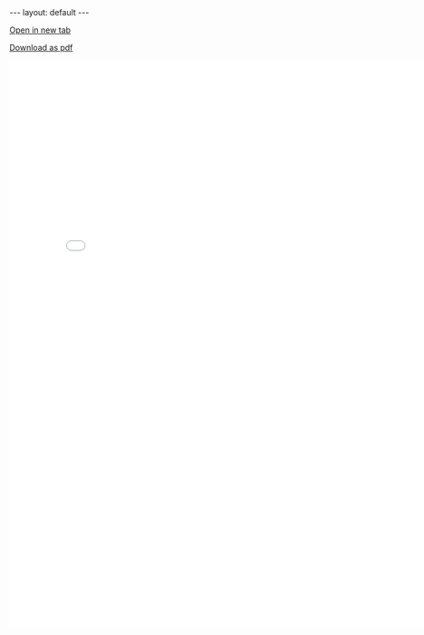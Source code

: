 #+BEGIN_HTML
---
layout: default
---

<style>
 div p img {
   display: block;
   margin: auto;
  }
</style>
#+END_HTML


[[./docs/meyer_resume.pdf][Open in new tab]]

#+attr_html: :download meyer_resume.pdf
[[./docs/meyer_resume.pdf][Download as pdf]]


#+BEGIN_HTML
<embed src="./docs/meyer_resume.pdf" style="width:800px;height:1000px">
#+END_HTML
